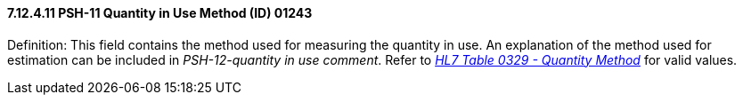 ==== 7.12.4.11 PSH-11 Quantity in Use Method (ID) 01243

Definition: This field contains the method used for measuring the quantity in use. An explanation of the method used for estimation can be included in _PSH-12-quantity in use comment_. Refer to file:///E:\V2\v2.9%20final%20Nov%20from%20Frank\V29_CH02C_Tables.docx#HL70329[_HL7 Table 0329 - Quantity Method_] for valid values.

